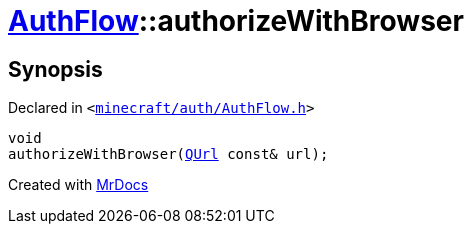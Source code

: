 [#AuthFlow-authorizeWithBrowser]
= xref:AuthFlow.adoc[AuthFlow]::authorizeWithBrowser
:relfileprefix: ../
:mrdocs:


== Synopsis

Declared in `&lt;https://github.com/PrismLauncher/PrismLauncher/blob/develop/minecraft/auth/AuthFlow.h#L31[minecraft&sol;auth&sol;AuthFlow&period;h]&gt;`

[source,cpp,subs="verbatim,replacements,macros,-callouts"]
----
void
authorizeWithBrowser(xref:QUrl.adoc[QUrl] const& url);
----



[.small]#Created with https://www.mrdocs.com[MrDocs]#

